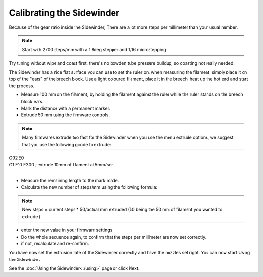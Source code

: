 Calibrating the Sidewinder
===========================

Because of the gear ratio inside the Sidewinder, There are a lot more steps per millimeter than your usual number. 

.. note:: Start with 2700 steps/mm with a 1.8deg stepper and 1/16 microstepping

Try tuning without wipe and coast first, there's no bowden tube pressure buildup, so coasting not really needed.

The Sidewinder has a nice flat surface you can use to set the ruler on, when measuring the filament, simply place it on top of the "ears" of the breech block.
Use a light coloured filament, place it in the breech, heat up the hot end and start the process.

* Measure 100 mm on the filament, by holding the filament against the ruler while the ruler stands on the breech block ears. 
* Mark the distance with a permanent marker.
* Extrude 50 mm using the firmware controls.

.. note:: Many firmwares extrude too fast for the Sidewinder when you use the menu extrude options, we suggest that you use the following gcode to extrude:

| G92 E0
| G1 E10 F300 ; extrude 10mm of filament at 5mm/sec
| 

* Measure the remaining length to the mark made. 
* Calculate the new number of steps/mm using the following formula:

.. note:: New steps = current steps * 50/actual mm extruded (50 being the 50 mm of filament you wanted to extrude.)

* enter the new value in your firmware settings.
* Do the whole sequence again, to confirm that the steps per millimeter are now set correctly.
* if not, recalculate and re-confirm. 

You have now set the extrusion rate of the Sidewinder correctly and have the nozzles set right.
You can now start Using the Sidewinder.

See the :doc:`Using the Sidewinder<./using>` page or click Next.
